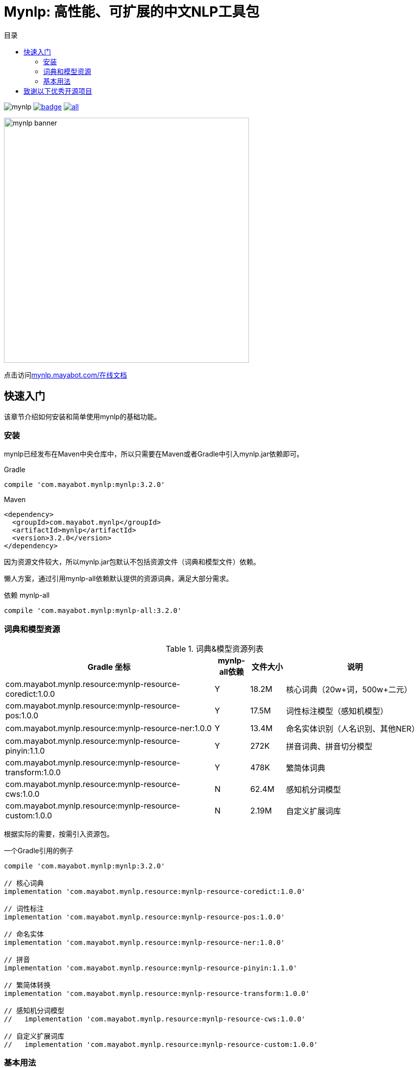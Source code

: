 = Mynlp: 高性能、可扩展的中文NLP工具包
:version: 3.2.0
:icons: font
:toc: auto
:toc-title: 目录

image:https://img.shields.io/github/license/mayabot/mynlp.svg[]
image:https://maven-badges.herokuapp.com/maven-central/com.mayabot.mynlp/mynlp/badge.svg[link=https://maven-badges.herokuapp.com/maven-central/com.mayabot.mynlp/mynlp]
image:https://img.shields.io/github/release/mayabot/mynlp/all.svg[link=https://github.com/mayabot/mynlp/releases/latest]

image::https://cdn.mayabot.com/mynlp/mynlp-banner.png[,500,align=center]

点击访问link:https://mynlp.mayabot.com/[mynlp.mayabot.com/在线文档]

== 快速入门

该章节介绍如何安装和简单使用mynlp的基础功能。

=== 安装

mynlp已经发布在Maven中央仓库中，所以只需要在Maven或者Gradle中引入mynlp.jar依赖即可。

.Gradle
[subs="attributes+"]
----
compile 'com.mayabot.mynlp:mynlp:{version}'
----

.Maven
[source,xml,subs="attributes+"]
----
<dependency>
  <groupId>com.mayabot.mynlp</groupId>
  <artifactId>mynlp</artifactId>
  <version>{version}</version>
</dependency>
----

因为资源文件较大，所以mynlp.jar包默认不包括资源文件（词典和模型文件）依赖。

懒人方案，通过引用mynlp-all依赖默认提供的资源词典，满足大部分需求。

.依赖 mynlp-all
[subs="attributes+"]
----
compile 'com.mayabot.mynlp:mynlp-all:{version}'
----

=== 词典和模型资源

.词典&模型资源列表
[cols="6,^1,^1,4"]
|===
|Gradle 坐标 | mynlp-all依赖 |文件大小 |说明

|com.mayabot.mynlp.resource:mynlp-resource-coredict:1.0.0
|Y
|18.2M
|核心词典（20w+词，500w+二元）

|com.mayabot.mynlp.resource:mynlp-resource-pos:1.0.0
|Y
|17.5M
|词性标注模型（感知机模型）

|com.mayabot.mynlp.resource:mynlp-resource-ner:1.0.0
|Y
|13.4M
|命名实体识别（人名识别、其他NER）

|com.mayabot.mynlp.resource:mynlp-resource-pinyin:1.1.0
|Y
|272K
|拼音词典、拼音切分模型

|com.mayabot.mynlp.resource:mynlp-resource-transform:1.0.0
|Y
|478K
|繁简体词典

|com.mayabot.mynlp.resource:mynlp-resource-cws:1.0.0
|N
|62.4M
|感知机分词模型

|com.mayabot.mynlp.resource:mynlp-resource-custom:1.0.0
|N
|2.19M
|自定义扩展词库

|===

<<<

根据实际的需要，按需引入资源包。

[source]
.一个Gradle引用的例子
----
compile 'com.mayabot.mynlp:mynlp:3.2.0'

// 核心词典
implementation 'com.mayabot.mynlp.resource:mynlp-resource-coredict:1.0.0'

// 词性标注
implementation 'com.mayabot.mynlp.resource:mynlp-resource-pos:1.0.0'

// 命名实体
implementation 'com.mayabot.mynlp.resource:mynlp-resource-ner:1.0.0'

// 拼音
implementation 'com.mayabot.mynlp.resource:mynlp-resource-pinyin:1.1.0'

// 繁简体转换
implementation 'com.mayabot.mynlp.resource:mynlp-resource-transform:1.0.0'

// 感知机分词模型
//   implementation 'com.mayabot.mynlp.resource:mynlp-resource-cws:1.0.0'

// 自定义扩展词库
//   implementation 'com.mayabot.mynlp.resource:mynlp-resource-custom:1.0.0'
----

=== 基本用法

==== 中文分词

Lexer是一个词法分析器的接口，通过Builder可以构建不同功能的分词器。

====
词法分析包括分词、词性标注、实体识别。
====

===== CORE分词器

CORE分词器是基于词典和二元语言模型的分词算法实现。

.CORE分词器
[source,java]
----
Lexer lexer = Lexers.coreBuilder()      // <1>
                     .withPos()      // <2>
                     .withPersonName()  // <3>
                     .build();

Sentence sentence = lexer.scan("mynlp是mayabot开源的中文NLP工具包。");

System.out.println(sentence.toList());
----
<1> CORE分词器构建器
<2> 开启词性标注功能
<3> 开启人名识别功能

.输出：
....
[mynlp/x, 是/v, mayabot/x, 开源/v, 的/u, 中文/nz, nlp/x, 工具包/n, 。/w]
....

===== 感知机分词

感知机分词器是基于BEMS标注的，结构化感知机分词算法实现。

.感知机分词器：
[source,java]
----
Lexer lexer = Lexers
                .perceptronBuilder()//<1>
                .withPos()
                .withPersonName()
                .withNer()//<2>
                .build();

System.out.println(lexer.scan("2001年，他还在纽约医学院工作时，在英国学术刊物《自然》上发表一篇论文"));
----
<1> 感知机分词器
<2> 开启命名实体识别

.输出：
....
2001年/t ,/w 他/r 还/d 在/p 纽约医学院/nt 工作/n 时/t ,/w 在/p 英国/ns 学术/n 刊物/n 《/w 自然/d 》/w 上/f 发表/v 一/m 篇/q 论文/n
....

===== Pipeline插件示例

Lexer是基于Pipeline结构实现的，通过Plugin机制可以任意扩展Lexer的功能和行为。下面的实例演示了自定义词典的插件。

.Lexer自定义扩展插件示例
[source,java]
----
MemCustomDictionary dictionary = new MemCustomDictionary();//<1>
dictionary.addWord("逛吃");
dictionary.rebuild(); // <2>

FluentLexerBuilder builder = Lexers.coreBuilder()
        .withPos()
        .withPersonName();

builder.with(new CustomDictionaryPlugin(dictionary));//<3>

Lexer lexer = builder.build();

System.out.println(lexer.scan("逛吃行动小组成立"));
----
<1> 一个自定义词典的实现
<2> 词典需要rebuild生效
<3> 配置CustomDictionaryPlugin插件

==== 拼音转换

===== 中文转拼音

.转换中文到对应的拼音
[source,java]
----
PinyinResult result = Pinyins.convert("招商银行,推出朝朝盈理财产品");

System.out.println(result.asString());//<1>
System.out.println(result.asHeadString(","));//<2>

result.fuzzy(true);//<3>
System.out.println(result.fuzzy(true).asString());

result.keepPunctuation(true);//<4>
//result.keepAlpha(true);
//result.keepNum(true);
//result.keepOthers(true);

System.out.println(result.asString());
----
<1> 完整拼音字符串
<2> 只输出拼音首字母，逗号分隔
<3> 输出模糊拼音后鼻音等
<4> 保留标点

.输出：
....
zhao shang yin hang tui chu chao chao ying li cai chan pin
z,s,y,h,t,c,c,c,y,l,c,c,p
zao sang yin han tui cu cao cao yin li cai can pin
zao sang yin han , tui cu cao cao yin li cai can pin
....

===== 拼音流切分

拼音流切分是指，将连续的拼音字母切分为一个一个原子单位。

.拼音流切分
[source,java]
----
System.out.println(PinyinSplits.split("nizhidaowozaishuoshenmema"));
----

.输出:
....
[ni, zhi, dao, wo, zai, shuo, shen, me, ma]
....

==== 文本分类

mynlp采用fasttext算法提供文本分类功能，你可以训练、评估自己的分类模型。

训练数据是个纯文本文件，每一行一条数据，词之间使用空格分开，每一行必须包含至少一个label标签。默认 情况下，是一个带`__label__`前缀的字符串。

....
__label__tag1  saints rally to beat 49ers the new orleans saints survived it all hurricane ivan

__label__积极  这个 商品 很 好 用 。
....

所以你的训练语料需要提前进行分词预处理。

在这里查看link:https://github.com/mayabot/mynlp/blob/master/modules/mynlp-classification/src/test/java/com/mayabot/mynlp/HotelCommentExampleTrain.java[HotelCommentExampleTrain.java]

[source,java]
----
// 训练参数
InputArgs trainArgs = new InputArgs();
trainArgs.setLoss(LossName.hs);
trainArgs.setEpoch(10);
trainArgs.setDim(100);
trainArgs.setLr(0.2);

FastText fastText = FastText.trainSupervised(trainFile, trainArgs);//<1>

FastText qFastText = fastText.quantize(); //<2>

//fastText.saveModel("example.data/hotel.model");<3>

fastText.test(testFile,1,0.0f,true);//<4>
System.out.println("--------------");
qFastText.test(testFile,1,0.0f,true);
----
<1> 训练一个分类模型
<2> 使用乘积量化压缩模型
<3> 保存模型文件
<4> 使用测试数据评估模型

.输出
....
Read file build dictionary ...
Read 0M words

Number of words:  14339
Number of labels: 2
Number of wordHash2Id: 19121
Progress: 100.00% words/sec/thread: Infinity arg.loss: 0.22259
Train use time 790 ms
pq 100%
compute_codes...
compute_codes success
F1-Score : 0.915167 Precision : 0.903553 Recall : 0.927083  __label__neg
F1-Score : 0.919708 Precision : 0.931034 Recall : 0.908654  __label__pos
N	400
P@1	0.918
R@1	0.918

--------------

F1-Score : 0.917526 Precision : 0.908163 Recall : 0.927083  __label__neg
F1-Score : 0.922330 Precision : 0.931373 Recall : 0.913462  __label__pos
N	400
P@1	0.920
R@1	0.920
....

==== 简繁转换

[source,java]
----
Simplified2Traditional s2t = TransformService.simplified2Traditional();
System.out.println(s2t.transform("软件和体育的艺术"));

Traditional2Simplified t2s = TransformService.traditional2Simplified();
System.out.println(t2s.transform("軟件和體育的藝術"));

----

.输出
....
軟件和體育的藝術
软件和体育的艺术
....

==== 简单文本摘要

文本摘要包含了两个简单TextRank的实现。

.关键字摘要
[source,java]
----
KeywordSummary keywordSummary = new KeywordSummary();
keywordSummary.keyword("text",10);
----

.句子摘要
[source,java]
----
SentenceSummary sentenceSummary = new SentenceSummary();
List<String> result = sentenceSummary.summarySentences(document, 10);
----

KeywordSummary和SentenceSummary内置了默认的分词实现，你可以配置自定义的Lexer对象,参加具体文档。

== 致谢以下优秀开源项目

- HanLP
- ansj_seg

mynlp实现参考了他们算法实现和部分代码